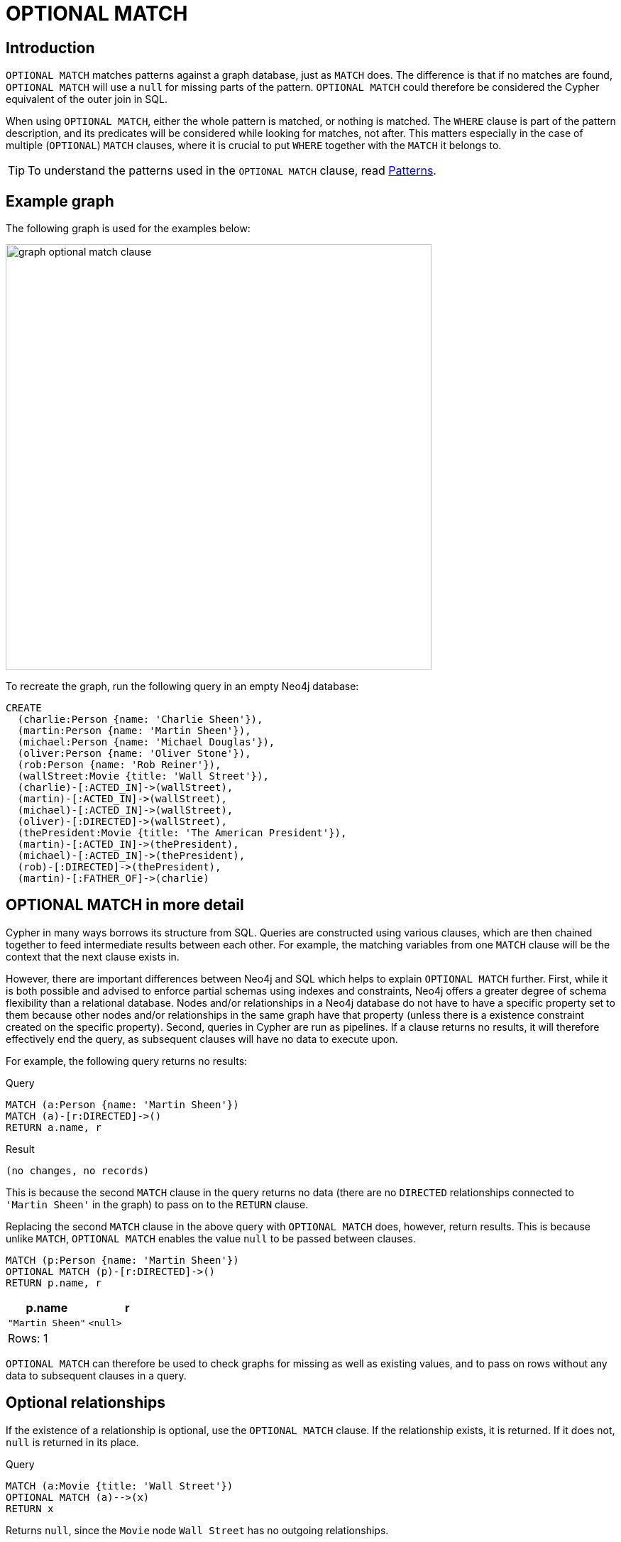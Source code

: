 :description: The `OPTIONAL MATCH` clause is used to search for the pattern described in it, while using nulls for missing parts of the pattern.

[[query-optional-match]]
= OPTIONAL MATCH

== Introduction 

`OPTIONAL MATCH` matches patterns against a graph database, just as `MATCH` does.
The difference is that if no matches are found, `OPTIONAL MATCH` will use a `null` for missing parts of the pattern. 
`OPTIONAL MATCH` could therefore be considered the Cypher equivalent of the outer join in SQL.

When using `OPTIONAL MATCH`, either the whole pattern is matched, or nothing is matched.
The `WHERE` clause is part of the pattern description, and its predicates will be considered while looking for matches, not after.
This matters especially in the case of multiple (`OPTIONAL`) `MATCH` clauses, where it is crucial to put `WHERE` together with the `MATCH` it belongs to.


[TIP]
====
To understand the patterns used in the `OPTIONAL MATCH` clause, read xref::syntax/patterns.adoc[Patterns].
====

== Example graph

The following graph is used for the examples below:

image::graph_optional_match_clause.svg[width="600",role="middle"]

To recreate the graph, run the following query in an empty Neo4j database:

[source, cypher, role=test-setup]
----
CREATE
  (charlie:Person {name: 'Charlie Sheen'}),
  (martin:Person {name: 'Martin Sheen'}),
  (michael:Person {name: 'Michael Douglas'}),
  (oliver:Person {name: 'Oliver Stone'}),
  (rob:Person {name: 'Rob Reiner'}),
  (wallStreet:Movie {title: 'Wall Street'}),
  (charlie)-[:ACTED_IN]->(wallStreet),
  (martin)-[:ACTED_IN]->(wallStreet),
  (michael)-[:ACTED_IN]->(wallStreet),
  (oliver)-[:DIRECTED]->(wallStreet),
  (thePresident:Movie {title: 'The American President'}),
  (martin)-[:ACTED_IN]->(thePresident),
  (michael)-[:ACTED_IN]->(thePresident),
  (rob)-[:DIRECTED]->(thePresident),
  (martin)-[:FATHER_OF]->(charlie)
----

== OPTIONAL MATCH in more detail

Cypher in many ways borrows its structure from SQL. 
Queries are constructed using various clauses, which are then chained together to feed intermediate results between each other. 
For example, the matching variables from one `MATCH` clause will be the context that the next clause exists in.

However, there are important differences between Neo4j and SQL which helps to explain `OPTIONAL MATCH` further. 
First, while it is both possible and advised to enforce partial schemas using indexes and constraints, Neo4j offers a greater degree of schema flexibility than a relational database. 
Nodes and/or relationships in a Neo4j database do not have to have a specific property set to them because other nodes and/or relationships in the same graph have that property (unless there is a existence constraint created on the specific property).
Second, queries in Cypher are run as pipelines.
If a clause returns no results, it will therefore effectively end the query, as subsequent clauses will have no data to execute upon. 

For example, the following query returns no results:

.Query
[source, cypher]
----
MATCH (a:Person {name: 'Martin Sheen'})
MATCH (a)-[r:DIRECTED]->()
RETURN a.name, r
----

.Result
[source, result]
----
(no changes, no records)
----

This is because the second `MATCH` clause in the query returns no data (there are no `DIRECTED` relationships connected to `'Martin Sheen'` in the graph) to pass on to the `RETURN` clause.

Replacing the second `MATCH` clause in the above query with `OPTIONAL MATCH` does, however, return results. 
This is because unlike `MATCH`, `OPTIONAL MATCH` enables the value `null` to be passed between clauses. 

[source, cypher]
----
MATCH (p:Person {name: 'Martin Sheen'})
OPTIONAL MATCH (p)-[r:DIRECTED]->()
RETURN p.name, r
----

[role="queryresult",options="header,footer",cols="2*<m"]
|===
| +p.name+ | +r+

| +"Martin Sheen"+
| +<null>+
2+d|Rows: 1
|===

`OPTIONAL MATCH` can therefore be used to check graphs for missing as well as existing values, and to pass on rows without any data to subsequent clauses in a query. 

[[optional-relationships]]
== Optional relationships

If the existence of a relationship is optional, use the `OPTIONAL MATCH` clause.
If the relationship exists, it is returned.
If it does not, `null` is returned in its place.

.Query
[source, cypher]
----
MATCH (a:Movie {title: 'Wall Street'})
OPTIONAL MATCH (a)-->(x)
RETURN x
----

Returns `null`, since the `Movie` node `Wall Street` has no outgoing relationships.

.Result
[role="queryresult",options="header,footer",cols="1*<m"]
|===
| +x+
| +<null>+
1+d|Rows: 1
|===

The following query does not return `null`, however, since the `Person` node `Charlie Sheen` has one outgoing relationship. 

.Query
[source, cypher]
----
MATCH (a:Person {name: 'Charlie Sheen'})
OPTIONAL MATCH (a)-->(x)
RETURN x
----

.Result
[role="queryresult",options="header,footer",cols="1*<m"]
|===
| +x+
| +{"title":"Wall Street"}+
1+d|Rows: 2
|===


[[properties-on-optional-elements]]
== Properties on optional elements

If the existence of a property is optional, use the `OPTIONAL MATCH` clause.
Again, `null` will be returned if the specified property does not exist. 

.Query
[source, cypher]
----
MATCH (a:Movie {title: 'Wall Street'})
OPTIONAL MATCH (a)-->(x)
RETURN x, x.name
----

Returns the element x (`null` in this query), and `null` for its `name` property, because the `Movie` node `Wall Street` has no outgoing relationships. 

.Result
[role="queryresult",options="header,footer",cols="2*<m"]
|===
| +x+ | +x.name+
| +<null>+ | +<null>+
2+d|Rows: 1
|===

The following query only returns `null` for the nodes which lack a `name` property.

.Query
[source, cypher]
----
MATCH (a:Person {name: 'Martin Sheen'})
OPTIONAL MATCH (a)-->(x)
RETURN x, x.name
----

.Result
[role="queryresult",options="header,footer",cols="2*<m"]
|===
| +x+ | +x.name+
| +{"title":"Wall Street"}+ | +<null>+
| +{"name":"Charlie Sheen"}+ | +"Charlie Sheen"+
| +{"title":"The American President"}+ | +<null>+
2+d|Rows: 3
|===


[[optional-typed-named-relationship]]
== Optional typed and named relationship

It is also possible to look for specific relationship types when using `OPTIONAL MATCH`:

.Query
[source, cypher]
----
MATCH (a:Movie {title: 'Wall Street'})
OPTIONAL MATCH (a)-[r:ACTED_IN]->()
RETURN a.title, r
----

This returns the title of `Movie` node `Wall Street`, and since this node has no outgoing `ACTED_IN` relationships, `null` is returned for the relationship denoted by the variable `r`.

.Result
[role="queryresult",options="header,footer",cols="2*<m"]
|===
| +a.title+ | +r+
| +"Wall Street"+ | +<null>+
2+d|Rows: 1
|===

The following query does not return `null`, however, since it is looking for incoming relationships of the type `ACTED_IN` to the `Movie` node `Wall Street`.

.Query
[source, cypher]
----
MATCH (a:Movie {title: 'Wall Street'})
OPTIONAL MATCH (x)-[r:ACTED_IN]->(a)
RETURN a.title, x.name, type(r)
----

[role="queryresult",options="header,footer",cols="3*<m"]
|===
| +a.title+ | +x.name+ | +type(r)+
| +"Wall Street"+ | +"Michael Douglas"+ | +"ACTED_IN"+
| +"Wall Street"+ | +"Martin Sheen"+ | +"ACTED_IN"+
| +"Wall Street"+ | +"Charlie Sheen"+ | +"ACTED_IN"+

3+d|Rows: 3
|===
